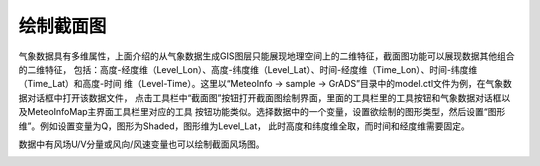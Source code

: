 .. docs-meteoinfomap-desktop_cn-meteo_data-cross_section:


************************
绘制截面图
************************

气象数据具有多维属性，上面介绍的从气象数据生成GIS图层只能展现地理空间上的二维特征，截面图功能可以展现数据其他组合的二维特征，
包括：高度-经度维（Level_Lon）、高度-纬度维（Level_Lat）、时间-经度维（Time_Lon）、时间-纬度维（Time_Lat）和高度-时间
维（Level-Time）。这里以“MeteoInfo -> sample -> GrADS”目录中的model.ctl文件为例，在气象数据对话框中打开该数据文件，
点击工具栏中“截面图”按钮打开截面图绘制界面，里面的工具栏里的工具按钮和气象数据对话框以及MeteoInfoMap主界面工具栏里对应的工具
按钮功能类似。选择数据中的一个变量，设置欲绘制的图形类型，然后设置“图形维”。例如设置变量为Q，图形为Shaded，图形维为Level_Lat，
此时高度和纬度维全取，而时间和经度维需要固定。

.. image:: ./image/cross_section_shaded.png

数据中有风场U/V分量或风向/风速变量也可以绘制截面风场图。

.. image:: ./image/cross_section_barb.png